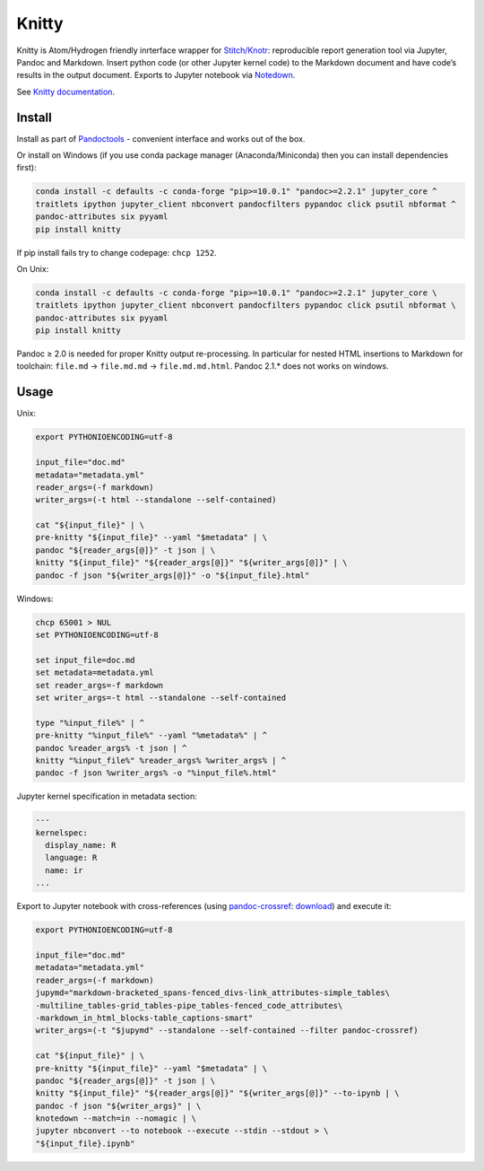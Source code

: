 Knitty
======

Knitty is Atom/Hydrogen friendly inrterface wrapper for
`Stitch/Knotr <https://github.com/kiwi0fruit/knitty/blob/master/docs/stitch.md>`__:
reproducible report generation tool via Jupyter, Pandoc and Markdown.
Insert python code (or other Jupyter kernel code) to the Markdown
document and have code’s results in the output document. Exports to
Jupyter notebook via
`Notedown <https://github.com/kiwi0fruit/knitty/blob/master/docs/notedown.md>`__.

See `Knitty
documentation <https://github.com/kiwi0fruit/knitty/blob/master/docs/knitty.md>`__.

Install
-------

Install as part of
`Pandoctools <https://github.com/kiwi0fruit/pandoctools>`__ - convenient
interface and works out of the box.

Or install on Windows (if you use conda package manager
(Anaconda/Miniconda) then you can install dependencies first):

.. code:: bash

   conda install -c defaults -c conda-forge "pip>=10.0.1" "pandoc>=2.2.1" jupyter_core ^
   traitlets ipython jupyter_client nbconvert pandocfilters pypandoc click psutil nbformat ^
   pandoc-attributes six pyyaml
   pip install knitty

If pip install fails try to change codepage: ``chcp 1252``.

On Unix:

.. code:: bash

   conda install -c defaults -c conda-forge "pip>=10.0.1" "pandoc>=2.2.1" jupyter_core \
   traitlets ipython jupyter_client nbconvert pandocfilters pypandoc click psutil nbformat \
   pandoc-attributes six pyyaml
   pip install knitty

Pandoc ≥ 2.0 is needed for proper Knitty output re-processing. In
particular for nested HTML insertions to Markdown for toolchain:
``file.md`` → ``file.md.md`` → ``file.md.md.html``. Pandoc 2.1.\* does
not works on windows.

Usage
-----

Unix:

.. code:: bash

   export PYTHONIOENCODING=utf-8

   input_file="doc.md"
   metadata="metadata.yml"
   reader_args=(-f markdown)
   writer_args=(-t html --standalone --self-contained)

   cat "${input_file}" | \
   pre-knitty "${input_file}" --yaml "$metadata" | \
   pandoc "${reader_args[@]}" -t json | \
   knitty "${input_file}" "${reader_args[@]}" "${writer_args[@]}" | \
   pandoc -f json "${writer_args[@]}" -o "${input_file}.html"

Windows:

.. code:: bat

   chcp 65001 > NUL
   set PYTHONIOENCODING=utf-8

   set input_file=doc.md
   set metadata=metadata.yml
   set reader_args=-f markdown
   set writer_args=-t html --standalone --self-contained

   type "%input_file%" | ^
   pre-knitty "%input_file%" --yaml "%metadata%" | ^
   pandoc %reader_args% -t json | ^
   knitty "%input_file%" %reader_args% %writer_args% | ^
   pandoc -f json %writer_args% -o "%input_file%.html"

Jupyter kernel specification in metadata section:

.. code:: yaml

   ---
   kernelspec:
     display_name: R
     language: R
     name: ir
   ...

Export to Jupyter notebook with cross-references (using
`pandoc-crossref <https://github.com/lierdakil/pandoc-crossref>`__:
`download <https://github.com/lierdakil/pandoc-crossref/releases>`__)
and execute it:

.. code:: bash

   export PYTHONIOENCODING=utf-8

   input_file="doc.md"
   metadata="metadata.yml"
   reader_args=(-f markdown)
   jupymd="markdown-bracketed_spans-fenced_divs-link_attributes-simple_tables\
   -multiline_tables-grid_tables-pipe_tables-fenced_code_attributes\
   -markdown_in_html_blocks-table_captions-smart"
   writer_args=(-t "$jupymd" --standalone --self-contained --filter pandoc-crossref)

   cat "${input_file}" | \
   pre-knitty "${input_file}" --yaml "$metadata" | \
   pandoc "${reader_args[@]}" -t json | \
   knitty "${input_file}" "${reader_args[@]}" "${writer_args[@]}" --to-ipynb | \
   pandoc -f json "${writer_args}" | \
   knotedown --match=in --nomagic | \
   jupyter nbconvert --to notebook --execute --stdin --stdout > \
   "${input_file}.ipynb"
